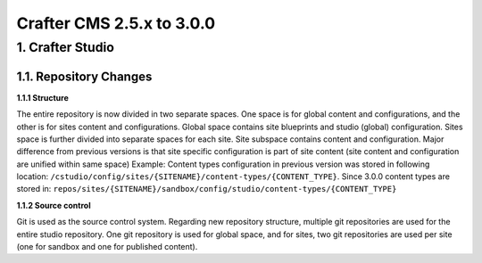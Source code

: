 --------------------------
Crafter CMS 2.5.x to 3.0.0
--------------------------

^^^^^^^^^^^^^^^^^
1. Crafter Studio
^^^^^^^^^^^^^^^^^

1.1. Repository Changes
^^^^^^^^^^^^^^^^^^^^^^^

**1.1.1 Structure**

The entire repository is now divided in two separate spaces. One space is for global content and configurations, and the other is for sites content and configurations.
Global space contains site blueprints and studio (global) configuration.
Sites space is further divided into separate spaces for each site. Site subspace contains content and configuration. Major difference from previous versions is that site specific configuration is part of site content (site content and configuration are unified within same space)
Example:
Content types configuration in previous version was stored in following location: ``/cstudio/config/sites/{SITENAME}/content-types/{CONTENT_TYPE}``. Since 3.0.0 content types are stored in: ``repos/sites/{SITENAME}/sandbox/config/studio/content-types/{CONTENT_TYPE}``

**1.1.2 Source control**

Git is used as the source control system. Regarding new repository structure, multiple git repositories are used for the entire studio repository. One git repository is used for global space, and for sites, two git repositories are used per site (one for sandbox and one for published content).
